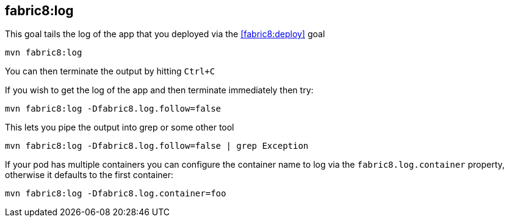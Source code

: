 
[[fabric8:log]]
== *fabric8:log*

This goal tails the log of the app that you deployed via the <<fabric8:deploy>> goal

[source, sh]
----
mvn fabric8:log
----

You can then terminate the output by hitting `Ctrl+C`

If you wish to get the log of the app and then terminate immediately then try:

[source, sh]
----
mvn fabric8:log -Dfabric8.log.follow=false
----

This lets you pipe the output into grep or some other tool

[source, sh]
----
mvn fabric8:log -Dfabric8.log.follow=false | grep Exception
----

If your pod has multiple containers you can configure the container name to log via the `fabric8.log.container` property, otherwise it defaults to the first container:

[source, sh]
----
mvn fabric8:log -Dfabric8.log.container=foo
----
